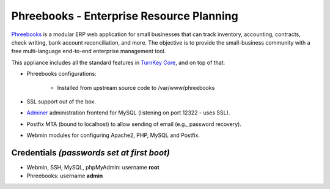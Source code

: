 Phreebooks - Enterprise Resource Planning
=======================================

`Phreebooks`_ is a modular ERP web application for small businesses that
can track inventory, accounting, contracts, check writing, bank account
reconciliation, and more. The objective is to provide the small-business
community with a free multi-language end-to-end enterprise management
tool.

This appliance includes all the standard features in `TurnKey Core`_,
and on top of that:

- Phreebooks configurations:
   
   - Installed from upstream source code to /var/www/phreebooks

- SSL support out of the box.
- `Adminer`_ administration frontend for MySQL (listening on port
  12322 - uses SSL).
- Postfix MTA (bound to localhost) to allow sending of email (e.g.,
  password recovery).
- Webmin modules for configuring Apache2, PHP, MySQL and Postfix.

Credentials *(passwords set at first boot)*
-------------------------------------------

-  Webmin, SSH, MySQL, phpMyAdmin: username **root**
-  Phreebooks: username **admin**


.. _Phreebooks: http://www.phreesoft.com/
.. _TurnKey Core: http://www.turnkeylinux.org/core
.. _Adminer: http://www.adminer.org/
